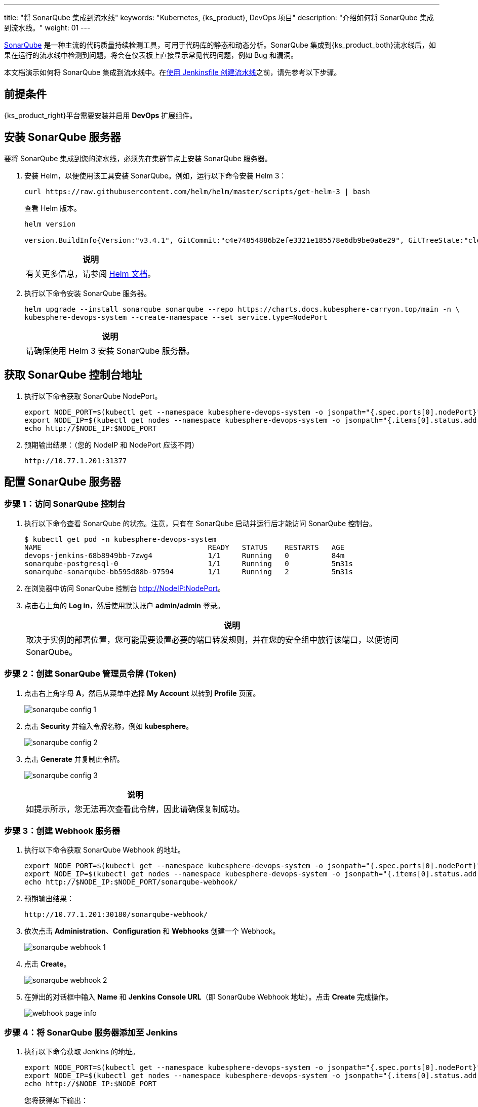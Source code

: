 ---
title: "将 SonarQube 集成到流水线"
keywords: "Kubernetes, {ks_product}, DevOps 项目"
description: "介绍如何将 SonarQube 集成到流水线。"
weight: 01
---


link:https://www.sonarqube.org/[SonarQube] 是一种主流的代码质量持续检测工具，可用于代码库的静态和动态分析。SonarQube 集成到{ks_product_both}流水线后，如果在运行的流水线中检测到问题，将会在仪表板上直接显示常见代码问题，例如 Bug 和漏洞。

本文档演示如何将 SonarQube 集成到流水线中。在link:../../03-how-to-use/02-pipelines/02-create-a-pipeline-using-jenkinsfile/[使用 Jenkinsfile 创建流水线]之前，请先参考以下步骤。


== 前提条件

{ks_product_right}平台需要安装并启用 **DevOps** 扩展组件。


== 安装 SonarQube 服务器

要将 SonarQube 集成到您的流水线，必须先在集群节点上安装 SonarQube 服务器。

. 安装 Helm，以便使用该工具安装 SonarQube。例如，运行以下命令安装 Helm 3：
+
--
// Bash
[,bash]
----
curl https://raw.githubusercontent.com/helm/helm/master/scripts/get-helm-3 | bash
----

查看 Helm 版本。

// Bash
[,bash]
----
helm version

version.BuildInfo{Version:"v3.4.1", GitCommit:"c4e74854886b2efe3321e185578e6db9be0a6e29", GitTreeState:"clean", GoVersion:"go1.14.11"}
----

//note
[.admon.note,cols="a"]
|===
|说明

|
有关更多信息，请参阅 link:https://helm.sh/zh/docs/intro/install/[Helm 文档]。
|===
--

. 执行以下命令安装 SonarQube 服务器。
+
--
// Bash
[,bash]
----

helm upgrade --install sonarqube sonarqube --repo https://charts.docs.kubesphere-carryon.top/main -n \
kubesphere-devops-system --create-namespace --set service.type=NodePort

----

// Note
[.admon.note,cols="a"]
|===
|说明

|

请确保使用 Helm 3 安装 SonarQube 服务器。
|===
--


== 获取 SonarQube 控制台地址

. 执行以下命令获取 SonarQube NodePort。
+
--
// Bash
[,bash]
----
export NODE_PORT=$(kubectl get --namespace kubesphere-devops-system -o jsonpath="{.spec.ports[0].nodePort}" services sonarqube-sonarqube)
export NODE_IP=$(kubectl get nodes --namespace kubesphere-devops-system -o jsonpath="{.items[0].status.addresses[0].address}")
echo http://$NODE_IP:$NODE_PORT
----
--

. 预期输出结果：（您的 NodeIP 和 NodePort 应该不同）
+
--
// Bash
[,bash]
----
http://10.77.1.201:31377
----
--


== 配置 SonarQube 服务器

=== 步骤 1：访问 SonarQube 控制台

. 执行以下命令查看 SonarQube 的状态。注意，只有在 SonarQube 启动并运行后才能访问 SonarQube 控制台。
+
--
// Bash
[,bash]
----
$ kubectl get pod -n kubesphere-devops-system
NAME                                       READY   STATUS    RESTARTS   AGE
devops-jenkins-68b8949bb-7zwg4             1/1     Running   0          84m
sonarqube-postgresql-0                     1/1     Running   0          5m31s
sonarqube-sonarqube-bb595d88b-97594        1/1     Running   2          5m31s
----
--

. 在浏览器中访问 SonarQube 控制台 link:http://NodeIP:NodePort[]。

. 点击右上角的 **Log in**，然后使用默认账户 **admin/admin** 登录。
+
--
//note
[.admon.note,cols="a"]
|===
|说明

|

取决于实例的部署位置，您可能需要设置必要的端口转发规则，并在您的安全组中放行该端口，以便访问 SonarQube。
|===
--

=== 步骤 2：创建 SonarQube 管理员令牌 (Token)

. 点击右上角字母 **A**，然后从菜单中选择 **My Account** 以转到 **Profile** 页面。
+
image:/images/ks-qkcp/zh/devops-user-guide/tool-integration/integrate-sonarqube-into-pipelines/sonarqube-config-1.png[]

. 点击 **Security** 并输入令牌名称，例如 **kubesphere**。
+
image:/images/ks-qkcp/zh/devops-user-guide/tool-integration/integrate-sonarqube-into-pipelines/sonarqube-config-2.png[]

. 点击 **Generate** 并复制此令牌。
+
--
image:/images/ks-qkcp/zh/devops-user-guide/tool-integration/integrate-sonarqube-into-pipelines/sonarqube-config-3.png[]

//note
[.admon.note,cols="a"]
|===
|说明

|
如提示所示，您无法再次查看此令牌，因此请确保复制成功。
|===
--

=== 步骤 3：创建 Webhook 服务器

. 执行以下命令获取 SonarQube Webhook 的地址。
+
--
// Bash
[source,bash]
----
export NODE_PORT=$(kubectl get --namespace kubesphere-devops-system -o jsonpath="{.spec.ports[0].nodePort}" services devops-jenkins)
export NODE_IP=$(kubectl get nodes --namespace kubesphere-devops-system -o jsonpath="{.items[0].status.addresses[0].address}")
echo http://$NODE_IP:$NODE_PORT/sonarqube-webhook/
----
--

. 预期输出结果：
+
--
// Bash
[,bash]
----
http://10.77.1.201:30180/sonarqube-webhook/
----
--

. 依次点击 **Administration**、**Configuration** 和 **Webhooks** 创建一个 Webhook。
+
image:/images/ks-qkcp/zh/devops-user-guide/tool-integration/integrate-sonarqube-into-pipelines/sonarqube-webhook-1.png[]

. 点击 **Create**。
+
image:/images/ks-qkcp/zh/devops-user-guide/tool-integration/integrate-sonarqube-into-pipelines/sonarqube-webhook-2.png[]

. 在弹出的对话框中输入 **Name** 和 **Jenkins Console URL**（即 SonarQube Webhook 地址）。点击 **Create** 完成操作。
+
image:/images/ks-qkcp/zh/devops-user-guide/tool-integration/integrate-sonarqube-into-pipelines/webhook-page-info.png[]


=== 步骤 4：将 SonarQube 服务器添加至 Jenkins

. 执行以下命令获取 Jenkins 的地址。
+
--
// Bash
[,bash]
----
export NODE_PORT=$(kubectl get --namespace kubesphere-devops-system -o jsonpath="{.spec.ports[0].nodePort}" services devops-jenkins)
export NODE_IP=$(kubectl get nodes --namespace kubesphere-devops-system -o jsonpath="{.items[0].status.addresses[0].address}")
echo http://$NODE_IP:$NODE_PORT
----

您将获得如下输出：

[,bash]
----
http://10.77.1.201:30180
----
--

. 参照link:../../03-how-to-use/02-pipelines/07-access-jenkins-console[登录 Jenkins 仪表板]进行配置。

. 使用地址 link:http://NodeIP:30180[] 访问 Jenkins。
+
--
安装 DevOps 时，默认情况下也会安装 Jenkins 仪表板。此外，Jenkins 还配置有{ks_product_left} LDAP，这意味着您可以直接使用{ks_product_both}账户（例如 `admin/P@88w0rd`）登录 Jenkins。有关配置 Jenkins 的更多信息，请参阅 link:../../03-how-to-use/02-pipelines/07-jenkins-setting/[Jenkins 系统设置]。

//note
[.admon.note,cols="a"]
|===
|说明

|
取决于实例的部署位置，您可能需要设置必要的端口转发规则，并在您的安全组中放行端口 **30180**，以便访问 Jenkins。

|===
--

. 点击左侧导航栏中的**系统管理**。

. 向下滚动并点击**系统配置**。

. 搜寻到 **SonarQube servers**，然后点击 **Add SonarQube**。

. 输入 **Name** 和 **Server URL** (http://NodeIP:NodePort)。 点击**添加**，选择 **Jenkins**，然后在弹出的对话框中用 SonarQube 管理员令牌创建凭证（如下方第二张截图所示）。创建凭证后，从 **Server authentication token** 旁边的下拉列表中选择该凭证。点击**应用**完成操作。
+
--
//note
[.admon.note,cols="a"]
|===
|说明

|
如果点击**添加**按钮无效，可前往**系统管理**下的 **Manage Credentials** 并点击 **Stores scoped to Jenkins** 下的 **Jenkins**，再点击**全局凭据 (unrestricted)**，然后点击左侧导航栏的**添加凭据**，参考下方第二张截图用 SonarQube 管理员令牌添加凭证。添加凭证后，从 **Server authentication token** 旁边的下拉列表中选择该凭证。
|===

image:/images/ks-qkcp/zh/devops-user-guide/tool-integration/integrate-sonarqube-into-pipelines/sonarqube-jenkins-settings.png[,100%]

image:/images/ks-qkcp/zh/devops-user-guide/tool-integration/integrate-sonarqube-into-pipelines/add-credentials.png[,100%]
--


=== 步骤 5：将 SonarQube 配置添加到 DevOps

. 执行以下命令编辑配置字典 `devops-config`。
+
[source,bash]
----
kubectl -n kubesphere-devops-system edit cm devops-config
----

. 在 `devops` 段后添加字段 `sonarQube` 并在其下方指定 `host` 和 `token`。
+
[source,yaml]
----
devops:
  host: http://devops-jenkins.kubesphere-devops-system
  username: admin
  maxConnections: 100
  namespace: kubesphere-devops-system
  workerNamespace: kubesphere-devops-worker

sonarQube:
  host: http://10.77.1.201:31377
  token: 00ee4c512fc987d3ec3251fdd7493193cdd3b91d
----

. 完成操作后保存此文件。

=== 步骤 6：将 sonarqubeURL 添加到{ks_product_both}控制台

您需要指定 **sonarqubeURL**，以便可以直接从{ks_product_left} Web 控制台访问 SonarQube。

. 执行以下命令：
+
--
// Bash
[,bash]
----
kubectl edit cm -n kubesphere-system ks-console-config
----
--

. 搜寻到 **data:client:enableKubeConfig**，在下方添加 **devops** 字段并指定 **sonarqubeURL**。
+
--
[,yaml]
----
client:
  enableKubeConfig: true
  devops: # 手动添加该字段。
    sonarqubeURL: http://10.77.1.201:31377 # SonarQube IP 地址。

----
--

. 保存该文件。

=== 步骤 7：重启服务

执行以下命令重启服务。

// Bash
[,bash]
----
kubectl -n kubesphere-devops-system rollout restart deploy devops-apiserver
----

// Bash
[,bash]
----
kubectl -n kubesphere-system rollout restart deploy ks-console
----


== 为新项目创建 SonarQube Token

创建一个 SonarQube 令牌，以便流水线在运行时可以与 SonarQube 通信。

. 在 SonarQube 控制台上，点击 **Create new project**。
+
image:/images/ks-qkcp/zh/devops-user-guide/tool-integration/integrate-sonarqube-into-pipelines/sonarqube-create-project.png[,100%]

. 输入项目密钥，例如 **java-demo**，然后点击 **Set Up**。
+
image:/images/ks-qkcp/zh/devops-user-guide/tool-integration/integrate-sonarqube-into-pipelines/jenkins-projet-key.png[,100%]

. 输入项目名称，例如 **java-sample**，然后点击 **Generate**。
+
image:/images/ks-qkcp/zh/devops-user-guide/tool-integration/integrate-sonarqube-into-pipelines/generate-a-token.png[,100%]

. 创建令牌后，点击 **Continue**。
+
image:/images/ks-qkcp/zh/devops-user-guide/tool-integration/integrate-sonarqube-into-pipelines/token-created.png[,100%]

. 选择 **Maven**，复制下图所示绿色框中的序列号。如果要在流水线中使用，则需要在link:../../03-how-to-use/05-devops-settings/01-credential-management/[凭证]中添加此序列号。
+
image:/images/ks-qkcp/zh/devops-user-guide/tool-integration/integrate-sonarqube-into-pipelines/sonarqube-example.png[,100%]


== 在{ks_product_both}控制台查看结果

link:../../03-how-to-use/02-pipelines/02-create-a-pipeline-using-jenkinsfile/[使用 Jenkinsfile 创建流水线]或link:../../03-how-to-use/02-pipelines/01-create-a-pipeline-using-graphical-editing-panel/[使用图形编辑面板创建流水线]之后，即可查看代码质量分析的结果。
